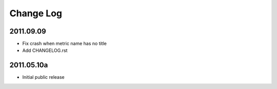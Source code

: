 ==========
Change Log
==========

2011.09.09
----------
* Fix crash when metric name has no title
* Add CHANGELOG.rst

2011.05.10a
-----------
* Initial public release
